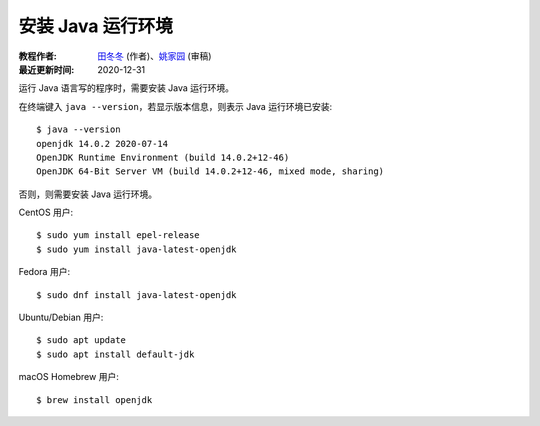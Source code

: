 安装 Java 运行环境
==================

:教程作者: `田冬冬 <https://me.seisman.info/>`__ (作者)、`姚家园 <https://github.com/core-man>`__ (审稿)
:最近更新时间: 2020-12-31

运行 Java 语言写的程序时，需要安装 Java 运行环境。

在终端键入 ``java --version``，若显示版本信息，则表示 Java 运行环境已安装::

    $ java --version
    openjdk 14.0.2 2020-07-14
    OpenJDK Runtime Environment (build 14.0.2+12-46)
    OpenJDK 64-Bit Server VM (build 14.0.2+12-46, mixed mode, sharing)

否则，则需要安装 Java 运行环境。

CentOS 用户::

    $ sudo yum install epel-release
    $ sudo yum install java-latest-openjdk

Fedora 用户::

    $ sudo dnf install java-latest-openjdk

Ubuntu/Debian 用户::

    $ sudo apt update
    $ sudo apt install default-jdk

macOS Homebrew 用户::

    $ brew install openjdk
